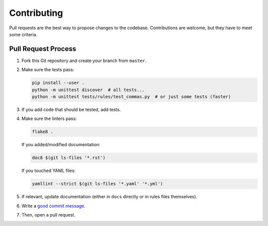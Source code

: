 Contributing
============

Pull requests are the best way to propose changes to the codebase.
Contributions are welcome, but they have to meet some criteria.

Pull Request Process
--------------------

1. Fork this Git repository and create your branch from ``master``.

2. Make sure the tests pass:

   .. code:: bash

    pip install --user .
    python -m unittest discover  # all tests...
    python -m unittest tests/rules/test_commas.py  # or just some tests (faster)

3. If you add code that should be tested, add tests.

4. Make sure the linters pass:

   .. code:: bash

    flake8 .

   If you added/modified documentation:

   .. code:: bash

    doc8 $(git ls-files '*.rst')

   If you touched YAML files:

   .. code:: bash

    yamllint --strict $(git ls-files '*.yaml' '*.yml')

5. If relevant, update documentation (either in ``docs`` directly or in rules
   files themselves).

6. Write a `good commit message
   <http://tbaggery.com/2008/04/19/a-note-about-git-commit-messages.html>`_.

7. Then, open a pull request.
